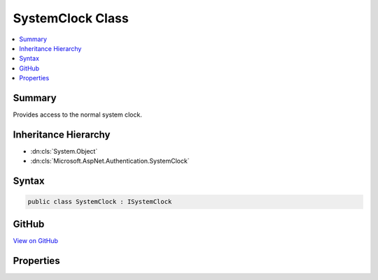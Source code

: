 

SystemClock Class
=================



.. contents:: 
   :local:



Summary
-------

Provides access to the normal system clock.





Inheritance Hierarchy
---------------------


* :dn:cls:`System.Object`
* :dn:cls:`Microsoft.AspNet.Authentication.SystemClock`








Syntax
------

.. code-block:: csharp

   public class SystemClock : ISystemClock





GitHub
------

`View on GitHub <https://github.com/aspnet/apidocs/blob/master/aspnet/security/src/Microsoft.AspNet.Authentication/SystemClock.cs>`_





.. dn:class:: Microsoft.AspNet.Authentication.SystemClock

Properties
----------

.. dn:class:: Microsoft.AspNet.Authentication.SystemClock
    :noindex:
    :hidden:

    
    .. dn:property:: Microsoft.AspNet.Authentication.SystemClock.UtcNow
    
        
    
        Retrieves the current system time in UTC.
    
        
        :rtype: System.DateTimeOffset
    
        
        .. code-block:: csharp
    
           public DateTimeOffset UtcNow { get; }
    

